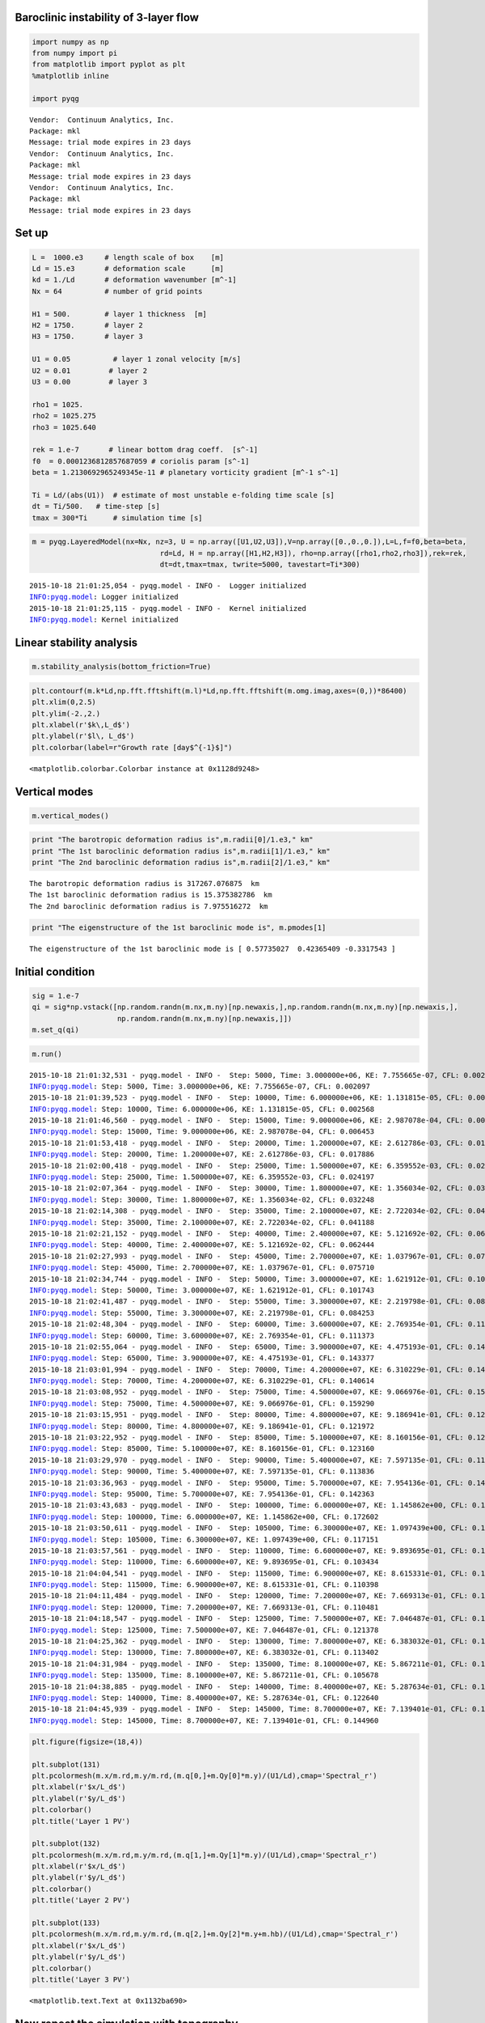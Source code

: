 
Baroclinic instability of 3-layer flow
======================================

.. code:: python

    import numpy as np
    from numpy import pi
    from matplotlib import pyplot as plt
    %matplotlib inline
    
    import pyqg


.. parsed-literal::

    Vendor:  Continuum Analytics, Inc.
    Package: mkl
    Message: trial mode expires in 23 days
    Vendor:  Continuum Analytics, Inc.
    Package: mkl
    Message: trial mode expires in 23 days
    Vendor:  Continuum Analytics, Inc.
    Package: mkl
    Message: trial mode expires in 23 days


Set up
======

.. code:: python

    L =  1000.e3     # length scale of box    [m]
    Ld = 15.e3       # deformation scale      [m]
    kd = 1./Ld       # deformation wavenumber [m^-1]
    Nx = 64          # number of grid points
    
    H1 = 500.        # layer 1 thickness  [m]
    H2 = 1750.       # layer 2 
    H3 = 1750.       # layer 3 
    
    U1 = 0.05          # layer 1 zonal velocity [m/s]
    U2 = 0.01         # layer 2
    U3 = 0.00         # layer 3
    
    rho1 = 1025.
    rho2 = 1025.275
    rho3 = 1025.640
    
    rek = 1.e-7       # linear bottom drag coeff.  [s^-1]
    f0  = 0.0001236812857687059 # coriolis param [s^-1]
    beta = 1.2130692965249345e-11 # planetary vorticity gradient [m^-1 s^-1]
    
    Ti = Ld/(abs(U1))  # estimate of most unstable e-folding time scale [s]
    dt = Ti/500.   # time-step [s]
    tmax = 300*Ti      # simulation time [s]

.. code:: python

    m = pyqg.LayeredModel(nx=Nx, nz=3, U = np.array([U1,U2,U3]),V=np.array([0.,0.,0.]),L=L,f=f0,beta=beta,
                                  rd=Ld, H = np.array([H1,H2,H3]), rho=np.array([rho1,rho2,rho3]),rek=rek,
                                  dt=dt,tmax=tmax, twrite=5000, tavestart=Ti*300)


.. parsed-literal::

    2015-10-18 21:01:25,054 - pyqg.model - INFO -  Logger initialized
    INFO:pyqg.model: Logger initialized
    2015-10-18 21:01:25,115 - pyqg.model - INFO -  Kernel initialized
    INFO:pyqg.model: Kernel initialized


Linear stability analysis
=========================

.. code:: python

    m.stability_analysis(bottom_friction=True)

.. code:: python

    plt.contourf(m.k*Ld,np.fft.fftshift(m.l)*Ld,np.fft.fftshift(m.omg.imag,axes=(0,))*86400)
    plt.xlim(0,2.5)
    plt.ylim(-2.,2.)
    plt.xlabel(r'$k\,L_d$')
    plt.ylabel(r'$l\, L_d$')
    plt.colorbar(label=r"Growth rate [day$^{-1}$]")




.. parsed-literal::

    <matplotlib.colorbar.Colorbar instance at 0x1128d9248>




.. image:: layered_files/layered_7_1.png


Vertical modes
==============

.. code:: python

    m.vertical_modes()

.. code:: python

    print "The barotropic deformation radius is",m.radii[0]/1.e3," km"
    print "The 1st baroclinic deformation radius is",m.radii[1]/1.e3," km"
    print "The 2nd baroclinic deformation radius is",m.radii[2]/1.e3," km"


.. parsed-literal::

    The barotropic deformation radius is 317267.076875  km
    The 1st baroclinic deformation radius is 15.375382786  km
    The 2nd baroclinic deformation radius is 7.975516272  km


.. code:: python

    print "The eigenstructure of the 1st baroclinic mode is", m.pmodes[1]


.. parsed-literal::

    The eigenstructure of the 1st baroclinic mode is [ 0.57735027  0.42365409 -0.3317543 ]


Initial condition
=================

.. code:: python

    sig = 1.e-7
    qi = sig*np.vstack([np.random.randn(m.nx,m.ny)[np.newaxis,],np.random.randn(m.nx,m.ny)[np.newaxis,],
                        np.random.randn(m.nx,m.ny)[np.newaxis,]])
    m.set_q(qi)

.. code:: python

    m.run()


.. parsed-literal::

    2015-10-18 21:01:32,531 - pyqg.model - INFO -  Step: 5000, Time: 3.000000e+06, KE: 7.755665e-07, CFL: 0.002097
    INFO:pyqg.model: Step: 5000, Time: 3.000000e+06, KE: 7.755665e-07, CFL: 0.002097
    2015-10-18 21:01:39,523 - pyqg.model - INFO -  Step: 10000, Time: 6.000000e+06, KE: 1.131815e-05, CFL: 0.002568
    INFO:pyqg.model: Step: 10000, Time: 6.000000e+06, KE: 1.131815e-05, CFL: 0.002568
    2015-10-18 21:01:46,560 - pyqg.model - INFO -  Step: 15000, Time: 9.000000e+06, KE: 2.987078e-04, CFL: 0.006453
    INFO:pyqg.model: Step: 15000, Time: 9.000000e+06, KE: 2.987078e-04, CFL: 0.006453
    2015-10-18 21:01:53,418 - pyqg.model - INFO -  Step: 20000, Time: 1.200000e+07, KE: 2.612786e-03, CFL: 0.017886
    INFO:pyqg.model: Step: 20000, Time: 1.200000e+07, KE: 2.612786e-03, CFL: 0.017886
    2015-10-18 21:02:00,418 - pyqg.model - INFO -  Step: 25000, Time: 1.500000e+07, KE: 6.359552e-03, CFL: 0.024197
    INFO:pyqg.model: Step: 25000, Time: 1.500000e+07, KE: 6.359552e-03, CFL: 0.024197
    2015-10-18 21:02:07,364 - pyqg.model - INFO -  Step: 30000, Time: 1.800000e+07, KE: 1.356034e-02, CFL: 0.032248
    INFO:pyqg.model: Step: 30000, Time: 1.800000e+07, KE: 1.356034e-02, CFL: 0.032248
    2015-10-18 21:02:14,308 - pyqg.model - INFO -  Step: 35000, Time: 2.100000e+07, KE: 2.722034e-02, CFL: 0.041188
    INFO:pyqg.model: Step: 35000, Time: 2.100000e+07, KE: 2.722034e-02, CFL: 0.041188
    2015-10-18 21:02:21,152 - pyqg.model - INFO -  Step: 40000, Time: 2.400000e+07, KE: 5.121692e-02, CFL: 0.062444
    INFO:pyqg.model: Step: 40000, Time: 2.400000e+07, KE: 5.121692e-02, CFL: 0.062444
    2015-10-18 21:02:27,993 - pyqg.model - INFO -  Step: 45000, Time: 2.700000e+07, KE: 1.037967e-01, CFL: 0.075710
    INFO:pyqg.model: Step: 45000, Time: 2.700000e+07, KE: 1.037967e-01, CFL: 0.075710
    2015-10-18 21:02:34,744 - pyqg.model - INFO -  Step: 50000, Time: 3.000000e+07, KE: 1.621912e-01, CFL: 0.101743
    INFO:pyqg.model: Step: 50000, Time: 3.000000e+07, KE: 1.621912e-01, CFL: 0.101743
    2015-10-18 21:02:41,487 - pyqg.model - INFO -  Step: 55000, Time: 3.300000e+07, KE: 2.219798e-01, CFL: 0.084253
    INFO:pyqg.model: Step: 55000, Time: 3.300000e+07, KE: 2.219798e-01, CFL: 0.084253
    2015-10-18 21:02:48,304 - pyqg.model - INFO -  Step: 60000, Time: 3.600000e+07, KE: 2.769354e-01, CFL: 0.111373
    INFO:pyqg.model: Step: 60000, Time: 3.600000e+07, KE: 2.769354e-01, CFL: 0.111373
    2015-10-18 21:02:55,064 - pyqg.model - INFO -  Step: 65000, Time: 3.900000e+07, KE: 4.475193e-01, CFL: 0.143377
    INFO:pyqg.model: Step: 65000, Time: 3.900000e+07, KE: 4.475193e-01, CFL: 0.143377
    2015-10-18 21:03:01,994 - pyqg.model - INFO -  Step: 70000, Time: 4.200000e+07, KE: 6.310229e-01, CFL: 0.140614
    INFO:pyqg.model: Step: 70000, Time: 4.200000e+07, KE: 6.310229e-01, CFL: 0.140614
    2015-10-18 21:03:08,952 - pyqg.model - INFO -  Step: 75000, Time: 4.500000e+07, KE: 9.066976e-01, CFL: 0.159290
    INFO:pyqg.model: Step: 75000, Time: 4.500000e+07, KE: 9.066976e-01, CFL: 0.159290
    2015-10-18 21:03:15,951 - pyqg.model - INFO -  Step: 80000, Time: 4.800000e+07, KE: 9.186941e-01, CFL: 0.121972
    INFO:pyqg.model: Step: 80000, Time: 4.800000e+07, KE: 9.186941e-01, CFL: 0.121972
    2015-10-18 21:03:22,952 - pyqg.model - INFO -  Step: 85000, Time: 5.100000e+07, KE: 8.160156e-01, CFL: 0.123160
    INFO:pyqg.model: Step: 85000, Time: 5.100000e+07, KE: 8.160156e-01, CFL: 0.123160
    2015-10-18 21:03:29,970 - pyqg.model - INFO -  Step: 90000, Time: 5.400000e+07, KE: 7.597135e-01, CFL: 0.113836
    INFO:pyqg.model: Step: 90000, Time: 5.400000e+07, KE: 7.597135e-01, CFL: 0.113836
    2015-10-18 21:03:36,963 - pyqg.model - INFO -  Step: 95000, Time: 5.700000e+07, KE: 7.954136e-01, CFL: 0.142363
    INFO:pyqg.model: Step: 95000, Time: 5.700000e+07, KE: 7.954136e-01, CFL: 0.142363
    2015-10-18 21:03:43,683 - pyqg.model - INFO -  Step: 100000, Time: 6.000000e+07, KE: 1.145862e+00, CFL: 0.172602
    INFO:pyqg.model: Step: 100000, Time: 6.000000e+07, KE: 1.145862e+00, CFL: 0.172602
    2015-10-18 21:03:50,611 - pyqg.model - INFO -  Step: 105000, Time: 6.300000e+07, KE: 1.097439e+00, CFL: 0.117151
    INFO:pyqg.model: Step: 105000, Time: 6.300000e+07, KE: 1.097439e+00, CFL: 0.117151
    2015-10-18 21:03:57,561 - pyqg.model - INFO -  Step: 110000, Time: 6.600000e+07, KE: 9.893695e-01, CFL: 0.103434
    INFO:pyqg.model: Step: 110000, Time: 6.600000e+07, KE: 9.893695e-01, CFL: 0.103434
    2015-10-18 21:04:04,541 - pyqg.model - INFO -  Step: 115000, Time: 6.900000e+07, KE: 8.615331e-01, CFL: 0.110398
    INFO:pyqg.model: Step: 115000, Time: 6.900000e+07, KE: 8.615331e-01, CFL: 0.110398
    2015-10-18 21:04:11,484 - pyqg.model - INFO -  Step: 120000, Time: 7.200000e+07, KE: 7.669313e-01, CFL: 0.110481
    INFO:pyqg.model: Step: 120000, Time: 7.200000e+07, KE: 7.669313e-01, CFL: 0.110481
    2015-10-18 21:04:18,547 - pyqg.model - INFO -  Step: 125000, Time: 7.500000e+07, KE: 7.046487e-01, CFL: 0.121378
    INFO:pyqg.model: Step: 125000, Time: 7.500000e+07, KE: 7.046487e-01, CFL: 0.121378
    2015-10-18 21:04:25,362 - pyqg.model - INFO -  Step: 130000, Time: 7.800000e+07, KE: 6.383032e-01, CFL: 0.113402
    INFO:pyqg.model: Step: 130000, Time: 7.800000e+07, KE: 6.383032e-01, CFL: 0.113402
    2015-10-18 21:04:31,984 - pyqg.model - INFO -  Step: 135000, Time: 8.100000e+07, KE: 5.867211e-01, CFL: 0.105678
    INFO:pyqg.model: Step: 135000, Time: 8.100000e+07, KE: 5.867211e-01, CFL: 0.105678
    2015-10-18 21:04:38,885 - pyqg.model - INFO -  Step: 140000, Time: 8.400000e+07, KE: 5.287634e-01, CFL: 0.122640
    INFO:pyqg.model: Step: 140000, Time: 8.400000e+07, KE: 5.287634e-01, CFL: 0.122640
    2015-10-18 21:04:45,939 - pyqg.model - INFO -  Step: 145000, Time: 8.700000e+07, KE: 7.139401e-01, CFL: 0.144960
    INFO:pyqg.model: Step: 145000, Time: 8.700000e+07, KE: 7.139401e-01, CFL: 0.144960


.. code:: python

    plt.figure(figsize=(18,4))
    
    plt.subplot(131)
    plt.pcolormesh(m.x/m.rd,m.y/m.rd,(m.q[0,]+m.Qy[0]*m.y)/(U1/Ld),cmap='Spectral_r')
    plt.xlabel(r'$x/L_d$')
    plt.ylabel(r'$y/L_d$')
    plt.colorbar()
    plt.title('Layer 1 PV')
    
    plt.subplot(132)
    plt.pcolormesh(m.x/m.rd,m.y/m.rd,(m.q[1,]+m.Qy[1]*m.y)/(U1/Ld),cmap='Spectral_r')
    plt.xlabel(r'$x/L_d$')
    plt.ylabel(r'$y/L_d$')
    plt.colorbar()
    plt.title('Layer 2 PV')
    
    plt.subplot(133)
    plt.pcolormesh(m.x/m.rd,m.y/m.rd,(m.q[2,]+m.Qy[2]*m.y+m.hb)/(U1/Ld),cmap='Spectral_r')
    plt.xlabel(r'$x/L_d$')
    plt.ylabel(r'$y/L_d$')
    plt.colorbar()
    plt.title('Layer 3 PV')




.. parsed-literal::

    <matplotlib.text.Text at 0x1132ba690>




.. image:: layered_files/layered_15_1.png


Now repeat the simulation with topography
=========================================

.. code:: python

    b = 10*Ld        # deccay scale of topographic feature [m]
    A = .2           # amplitude of topographic feature h/H2 [unitless]
    
    eta = A*np.sin(0.25*m.x/m.rd)
    
    plt.contourf(m.x/Ld,m.y/Ld,eta)
    plt.colorbar()
    plt.title(r"$\eta = h_b/H_3$")




.. parsed-literal::

    <matplotlib.text.Text at 0x112e37410>




.. image:: layered_files/layered_17_1.png


.. code:: python

    mtopo = pyqg.LayeredModel(nx=Nx, nz=3, U = np.array([U1,U2,U3]),V=np.array([0.,0.,0.]),L=L,f=f0,beta=beta,
                                  rd=Ld, H = np.array([H1,H2,H3]), rho=np.array([rho1,rho2,rho3]),rek=rek,
                                  dt=dt,tmax=tmax, twrite=5000, tavestart=Ti*300, hb=H3*eta)


.. parsed-literal::

    2015-10-18 21:04:53,893 - pyqg.model - INFO -  Logger initialized
    2015-10-18 21:04:53,893 - pyqg.model - INFO -  Logger initialized
    INFO:pyqg.model: Logger initialized
    2015-10-18 21:04:53,895 - pyqg.model - INFO -  Kernel initialized
    2015-10-18 21:04:53,895 - pyqg.model - INFO -  Kernel initialized
    INFO:pyqg.model: Kernel initialized


.. code:: python

    mtopo.set_q(qi)

.. code:: python

    mtopo.run()


.. parsed-literal::

    2015-10-18 21:05:01,035 - pyqg.model - INFO -  Step: 5000, Time: 3.000000e+06, KE: 6.333061e-07, CFL: 0.002051
    2015-10-18 21:05:01,035 - pyqg.model - INFO -  Step: 5000, Time: 3.000000e+06, KE: 6.333061e-07, CFL: 0.002051
    INFO:pyqg.model: Step: 5000, Time: 3.000000e+06, KE: 6.333061e-07, CFL: 0.002051
    2015-10-18 21:05:07,956 - pyqg.model - INFO -  Step: 10000, Time: 6.000000e+06, KE: 8.959739e-06, CFL: 0.002379
    2015-10-18 21:05:07,956 - pyqg.model - INFO -  Step: 10000, Time: 6.000000e+06, KE: 8.959739e-06, CFL: 0.002379
    INFO:pyqg.model: Step: 10000, Time: 6.000000e+06, KE: 8.959739e-06, CFL: 0.002379
    2015-10-18 21:05:14,719 - pyqg.model - INFO -  Step: 15000, Time: 9.000000e+06, KE: 2.443646e-04, CFL: 0.006001
    2015-10-18 21:05:14,719 - pyqg.model - INFO -  Step: 15000, Time: 9.000000e+06, KE: 2.443646e-04, CFL: 0.006001
    INFO:pyqg.model: Step: 15000, Time: 9.000000e+06, KE: 2.443646e-04, CFL: 0.006001
    2015-10-18 21:05:21,703 - pyqg.model - INFO -  Step: 20000, Time: 1.200000e+07, KE: 2.578728e-03, CFL: 0.016160
    2015-10-18 21:05:21,703 - pyqg.model - INFO -  Step: 20000, Time: 1.200000e+07, KE: 2.578728e-03, CFL: 0.016160
    INFO:pyqg.model: Step: 20000, Time: 1.200000e+07, KE: 2.578728e-03, CFL: 0.016160
    2015-10-18 21:05:28,590 - pyqg.model - INFO -  Step: 25000, Time: 1.500000e+07, KE: 5.029671e-03, CFL: 0.022959
    2015-10-18 21:05:28,590 - pyqg.model - INFO -  Step: 25000, Time: 1.500000e+07, KE: 5.029671e-03, CFL: 0.022959
    INFO:pyqg.model: Step: 25000, Time: 1.500000e+07, KE: 5.029671e-03, CFL: 0.022959
    2015-10-18 21:05:35,543 - pyqg.model - INFO -  Step: 30000, Time: 1.800000e+07, KE: 9.441224e-03, CFL: 0.029245
    2015-10-18 21:05:35,543 - pyqg.model - INFO -  Step: 30000, Time: 1.800000e+07, KE: 9.441224e-03, CFL: 0.029245
    INFO:pyqg.model: Step: 30000, Time: 1.800000e+07, KE: 9.441224e-03, CFL: 0.029245
    2015-10-18 21:05:42,560 - pyqg.model - INFO -  Step: 35000, Time: 2.100000e+07, KE: 1.480638e-02, CFL: 0.029280
    2015-10-18 21:05:42,560 - pyqg.model - INFO -  Step: 35000, Time: 2.100000e+07, KE: 1.480638e-02, CFL: 0.029280
    INFO:pyqg.model: Step: 35000, Time: 2.100000e+07, KE: 1.480638e-02, CFL: 0.029280
    2015-10-18 21:05:49,438 - pyqg.model - INFO -  Step: 40000, Time: 2.400000e+07, KE: 2.537192e-02, CFL: 0.037501
    2015-10-18 21:05:49,438 - pyqg.model - INFO -  Step: 40000, Time: 2.400000e+07, KE: 2.537192e-02, CFL: 0.037501
    INFO:pyqg.model: Step: 40000, Time: 2.400000e+07, KE: 2.537192e-02, CFL: 0.037501
    2015-10-18 21:05:56,134 - pyqg.model - INFO -  Step: 45000, Time: 2.700000e+07, KE: 8.106170e-02, CFL: 0.071475
    2015-10-18 21:05:56,134 - pyqg.model - INFO -  Step: 45000, Time: 2.700000e+07, KE: 8.106170e-02, CFL: 0.071475
    INFO:pyqg.model: Step: 45000, Time: 2.700000e+07, KE: 8.106170e-02, CFL: 0.071475
    2015-10-18 21:06:02,945 - pyqg.model - INFO -  Step: 50000, Time: 3.000000e+07, KE: 1.732821e-01, CFL: 0.085336
    2015-10-18 21:06:02,945 - pyqg.model - INFO -  Step: 50000, Time: 3.000000e+07, KE: 1.732821e-01, CFL: 0.085336
    INFO:pyqg.model: Step: 50000, Time: 3.000000e+07, KE: 1.732821e-01, CFL: 0.085336
    2015-10-18 21:06:10,036 - pyqg.model - INFO -  Step: 55000, Time: 3.300000e+07, KE: 3.604407e-01, CFL: 0.111139
    2015-10-18 21:06:10,036 - pyqg.model - INFO -  Step: 55000, Time: 3.300000e+07, KE: 3.604407e-01, CFL: 0.111139
    INFO:pyqg.model: Step: 55000, Time: 3.300000e+07, KE: 3.604407e-01, CFL: 0.111139
    2015-10-18 21:06:16,946 - pyqg.model - INFO -  Step: 60000, Time: 3.600000e+07, KE: 4.875537e-01, CFL: 0.142567
    2015-10-18 21:06:16,946 - pyqg.model - INFO -  Step: 60000, Time: 3.600000e+07, KE: 4.875537e-01, CFL: 0.142567
    INFO:pyqg.model: Step: 60000, Time: 3.600000e+07, KE: 4.875537e-01, CFL: 0.142567
    2015-10-18 21:06:23,684 - pyqg.model - INFO -  Step: 65000, Time: 3.900000e+07, KE: 8.203526e-01, CFL: 0.221599
    2015-10-18 21:06:23,684 - pyqg.model - INFO -  Step: 65000, Time: 3.900000e+07, KE: 8.203526e-01, CFL: 0.221599
    INFO:pyqg.model: Step: 65000, Time: 3.900000e+07, KE: 8.203526e-01, CFL: 0.221599
    2015-10-18 21:06:30,489 - pyqg.model - INFO -  Step: 70000, Time: 4.200000e+07, KE: 1.161494e+00, CFL: 0.168276
    2015-10-18 21:06:30,489 - pyqg.model - INFO -  Step: 70000, Time: 4.200000e+07, KE: 1.161494e+00, CFL: 0.168276
    INFO:pyqg.model: Step: 70000, Time: 4.200000e+07, KE: 1.161494e+00, CFL: 0.168276
    2015-10-18 21:06:37,308 - pyqg.model - INFO -  Step: 75000, Time: 4.500000e+07, KE: 1.794811e+00, CFL: 0.209574
    2015-10-18 21:06:37,308 - pyqg.model - INFO -  Step: 75000, Time: 4.500000e+07, KE: 1.794811e+00, CFL: 0.209574
    INFO:pyqg.model: Step: 75000, Time: 4.500000e+07, KE: 1.794811e+00, CFL: 0.209574
    2015-10-18 21:06:44,033 - pyqg.model - INFO -  Step: 80000, Time: 4.800000e+07, KE: 2.366553e+00, CFL: 0.177159
    2015-10-18 21:06:44,033 - pyqg.model - INFO -  Step: 80000, Time: 4.800000e+07, KE: 2.366553e+00, CFL: 0.177159
    INFO:pyqg.model: Step: 80000, Time: 4.800000e+07, KE: 2.366553e+00, CFL: 0.177159
    2015-10-18 21:06:50,662 - pyqg.model - INFO -  Step: 85000, Time: 5.100000e+07, KE: 2.604520e+00, CFL: 0.298507
    2015-10-18 21:06:50,662 - pyqg.model - INFO -  Step: 85000, Time: 5.100000e+07, KE: 2.604520e+00, CFL: 0.298507
    INFO:pyqg.model: Step: 85000, Time: 5.100000e+07, KE: 2.604520e+00, CFL: 0.298507
    2015-10-18 21:06:57,835 - pyqg.model - INFO -  Step: 90000, Time: 5.400000e+07, KE: 3.203843e+00, CFL: 0.262060
    2015-10-18 21:06:57,835 - pyqg.model - INFO -  Step: 90000, Time: 5.400000e+07, KE: 3.203843e+00, CFL: 0.262060
    INFO:pyqg.model: Step: 90000, Time: 5.400000e+07, KE: 3.203843e+00, CFL: 0.262060
    2015-10-18 21:07:04,778 - pyqg.model - INFO -  Step: 95000, Time: 5.700000e+07, KE: 4.373873e+00, CFL: 0.214600
    2015-10-18 21:07:04,778 - pyqg.model - INFO -  Step: 95000, Time: 5.700000e+07, KE: 4.373873e+00, CFL: 0.214600
    INFO:pyqg.model: Step: 95000, Time: 5.700000e+07, KE: 4.373873e+00, CFL: 0.214600
    2015-10-18 21:07:11,555 - pyqg.model - INFO -  Step: 100000, Time: 6.000000e+07, KE: 4.739844e+00, CFL: 0.270425
    2015-10-18 21:07:11,555 - pyqg.model - INFO -  Step: 100000, Time: 6.000000e+07, KE: 4.739844e+00, CFL: 0.270425
    INFO:pyqg.model: Step: 100000, Time: 6.000000e+07, KE: 4.739844e+00, CFL: 0.270425
    2015-10-18 21:07:18,244 - pyqg.model - INFO -  Step: 105000, Time: 6.300000e+07, KE: 4.078451e+00, CFL: 0.226364
    2015-10-18 21:07:18,244 - pyqg.model - INFO -  Step: 105000, Time: 6.300000e+07, KE: 4.078451e+00, CFL: 0.226364
    INFO:pyqg.model: Step: 105000, Time: 6.300000e+07, KE: 4.078451e+00, CFL: 0.226364
    2015-10-18 21:07:24,963 - pyqg.model - INFO -  Step: 110000, Time: 6.600000e+07, KE: 4.796321e+00, CFL: 0.308963
    2015-10-18 21:07:24,963 - pyqg.model - INFO -  Step: 110000, Time: 6.600000e+07, KE: 4.796321e+00, CFL: 0.308963
    INFO:pyqg.model: Step: 110000, Time: 6.600000e+07, KE: 4.796321e+00, CFL: 0.308963
    2015-10-18 21:07:31,709 - pyqg.model - INFO -  Step: 115000, Time: 6.900000e+07, KE: 6.897461e+00, CFL: 0.380276
    2015-10-18 21:07:31,709 - pyqg.model - INFO -  Step: 115000, Time: 6.900000e+07, KE: 6.897461e+00, CFL: 0.380276
    INFO:pyqg.model: Step: 115000, Time: 6.900000e+07, KE: 6.897461e+00, CFL: 0.380276
    2015-10-18 21:07:38,472 - pyqg.model - INFO -  Step: 120000, Time: 7.200000e+07, KE: 8.147603e+00, CFL: 0.351678
    2015-10-18 21:07:38,472 - pyqg.model - INFO -  Step: 120000, Time: 7.200000e+07, KE: 8.147603e+00, CFL: 0.351678
    INFO:pyqg.model: Step: 120000, Time: 7.200000e+07, KE: 8.147603e+00, CFL: 0.351678
    2015-10-18 21:07:45,149 - pyqg.model - INFO -  Step: 125000, Time: 7.500000e+07, KE: 1.015851e+01, CFL: 0.291437
    2015-10-18 21:07:45,149 - pyqg.model - INFO -  Step: 125000, Time: 7.500000e+07, KE: 1.015851e+01, CFL: 0.291437
    INFO:pyqg.model: Step: 125000, Time: 7.500000e+07, KE: 1.015851e+01, CFL: 0.291437
    2015-10-18 21:07:51,856 - pyqg.model - INFO -  Step: 130000, Time: 7.800000e+07, KE: 9.219923e+00, CFL: 0.344705
    2015-10-18 21:07:51,856 - pyqg.model - INFO -  Step: 130000, Time: 7.800000e+07, KE: 9.219923e+00, CFL: 0.344705
    INFO:pyqg.model: Step: 130000, Time: 7.800000e+07, KE: 9.219923e+00, CFL: 0.344705
    2015-10-18 21:07:58,526 - pyqg.model - INFO -  Step: 135000, Time: 8.100000e+07, KE: 8.914787e+00, CFL: 0.377882
    2015-10-18 21:07:58,526 - pyqg.model - INFO -  Step: 135000, Time: 8.100000e+07, KE: 8.914787e+00, CFL: 0.377882
    INFO:pyqg.model: Step: 135000, Time: 8.100000e+07, KE: 8.914787e+00, CFL: 0.377882
    2015-10-18 21:08:05,118 - pyqg.model - INFO -  Step: 140000, Time: 8.400000e+07, KE: 9.907326e+00, CFL: 0.299995
    2015-10-18 21:08:05,118 - pyqg.model - INFO -  Step: 140000, Time: 8.400000e+07, KE: 9.907326e+00, CFL: 0.299995
    INFO:pyqg.model: Step: 140000, Time: 8.400000e+07, KE: 9.907326e+00, CFL: 0.299995
    2015-10-18 21:08:11,771 - pyqg.model - INFO -  Step: 145000, Time: 8.700000e+07, KE: 8.526382e+00, CFL: 0.305294
    2015-10-18 21:08:11,771 - pyqg.model - INFO -  Step: 145000, Time: 8.700000e+07, KE: 8.526382e+00, CFL: 0.305294
    INFO:pyqg.model: Step: 145000, Time: 8.700000e+07, KE: 8.526382e+00, CFL: 0.305294


.. code:: python

    plt.figure(figsize=(18,4))
    
    plt.subplot(131)
    plt.pcolormesh(mtopo.x/mtopo.rd,mtopo.y/mtopo.rd,(mtopo.q[0,]+mtopo.Qy[0]*mtopo.y)/(U1/Ld),cmap='Spectral_r')
    plt.xlabel(r'$x/L_d$')
    plt.ylabel(r'$y/L_d$')
    plt.colorbar()
    plt.title('Layer 1 PV')
    
    plt.subplot(132)
    plt.pcolormesh(mtopo.x/mtopo.rd,m.y/mtopo.rd,(mtopo.q[1,]+mtopo.Qy[1]*mtopo.y)/(U1/Ld),cmap='Spectral_r')
    plt.xlabel(r'$x/L_d$')
    plt.ylabel(r'$y/L_d$')
    plt.colorbar()
    plt.title('Layer 2 PV')
    
    plt.subplot(133)
    plt.pcolormesh(mtopo.x/mtopo.rd,mtopo.y/mtopo.rd,(mtopo.q[2]+mtopo.Qy[2]*mtopo.y+mtopo.hb)/(U1/Ld),cmap='Spectral_r')
    plt.xlabel(r'$x/L_d$')
    plt.ylabel(r'$y/L_d$')
    plt.colorbar()
    plt.title('Layer 3 PV')




.. parsed-literal::

    <matplotlib.text.Text at 0x114306790>




.. image:: layered_files/layered_21_1.png


Plot diagnostics
----------------

.. code:: python

    m.describe_diagnostics()


.. parsed-literal::

    NAME       | DESCRIPTION
    --------------------------------------------------------------------------------
    APEflux    | spectral divergence of flux of available potential energy
    APEgenspec | the rate of generation of available potential energy  
    APEspec    | available potential energy spectrum                   
    EKE        | mean eddy kinetic energy                              
    EKEdiss    | total energy dissipation by bottom drag               
    Ensspec    | enstrophy spectrum                                    
    KEflux     | spectral divergence of flux of kinetic energy         
    KEspec     | level-wise kinetic energy spectrum                    
    entspec    | barotropic enstrophy spectrum                         
    q          | QGPV                                                  
    u          | zonal velocity                                        
    v          | meridional velocity                                   
    vq         | meridional PV flux                                    


.. code:: python

    ebud = [ m.get_diagnostic('APEgenspec').sum(axis=0),
             m.get_diagnostic('APEflux').sum(axis=0),
             m.get_diagnostic('KEflux').sum(axis=0),
             -m.rek*(m.Hi[-1]/m.H)*m.get_diagnostic('KEspec')[1].sum(axis=0)*m.M**2 ]
    ebud.append(-np.vstack(ebud).sum(axis=0))
    ebud_labels = ['APE gen','APE flux','KE flux','Diss.','Resid.']
    [plt.semilogx(m.kk, term) for term in ebud]
    plt.legend(ebud_labels, loc='upper right')
    plt.xlim([m.kk.min(), m.kk.max()])
    plt.xlabel(r'k (m$^{-1}$)'); plt.grid()
    plt.title('Spectral Energy Transfers');



.. image:: layered_files/layered_24_0.png


